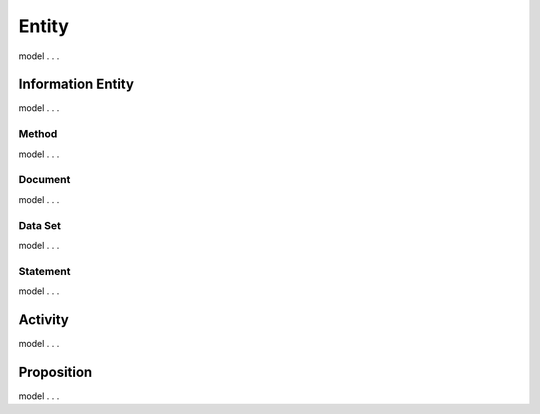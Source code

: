 .. _entities:

Entity
!!!!!!

model . . . 

Information Entity
##################

model . . . 

Method
******

model . . . 


Document
********

model . . . 


Data Set
********

model . . . 

Statement
*********

model . . . 


Activity
########

model . . . 


Proposition
###########

model . . . 
